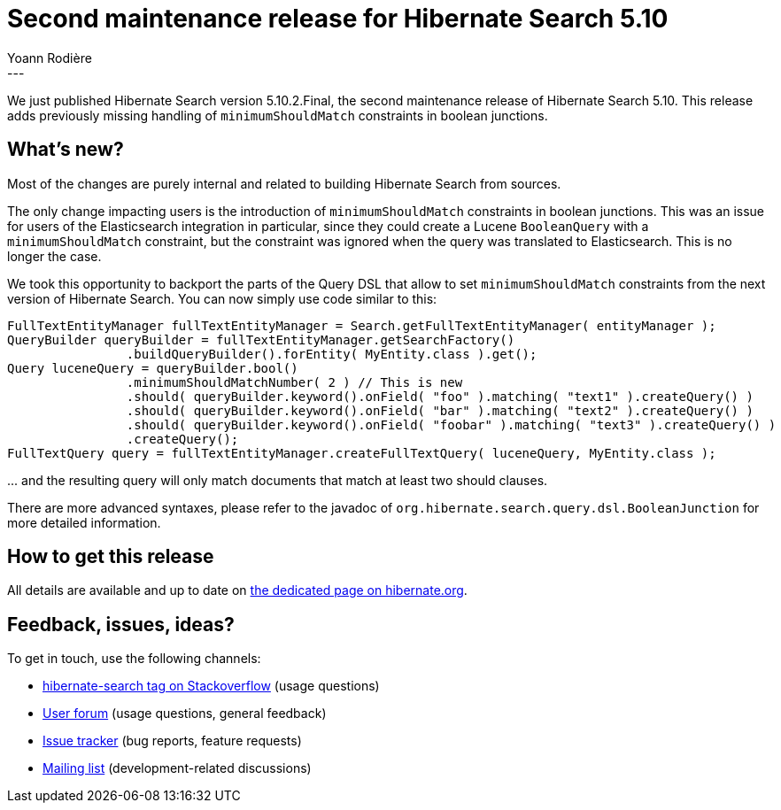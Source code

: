 = Second maintenance release for Hibernate Search 5.10
Yoann Rodière
:awestruct-tags: [ "Hibernate Search", "Elasticsearch", "Releases" ]
:awestruct-layout: blog-post
---

We just published Hibernate Search version 5.10.2.Final,
the second maintenance release of Hibernate Search 5.10.
This release adds previously missing handling of `minimumShouldMatch` constraints in boolean junctions.

== What's new?

Most of the changes are purely internal and related to building Hibernate Search from sources.

The only change impacting users is the introduction of `minimumShouldMatch` constraints in boolean junctions.
This was an issue for users of the Elasticsearch integration in particular,
since they could create a Lucene `BooleanQuery` with a `minimumShouldMatch` constraint,
but the constraint was ignored when the query was translated to Elasticsearch.
This is no longer the case.

We took this opportunity to backport the parts of the Query DSL that allow to set `minimumShouldMatch` constraints
from the next version of Hibernate Search.
You can now simply use code similar to this:

```java
FullTextEntityManager fullTextEntityManager = Search.getFullTextEntityManager( entityManager );
QueryBuilder queryBuilder = fullTextEntityManager.getSearchFactory()
		.buildQueryBuilder().forEntity( MyEntity.class ).get();
Query luceneQuery = queryBuilder.bool()
		.minimumShouldMatchNumber( 2 ) // This is new
		.should( queryBuilder.keyword().onField( "foo" ).matching( "text1" ).createQuery() )
		.should( queryBuilder.keyword().onField( "bar" ).matching( "text2" ).createQuery() )
		.should( queryBuilder.keyword().onField( "foobar" ).matching( "text3" ).createQuery() )
		.createQuery();
FullTextQuery query = fullTextEntityManager.createFullTextQuery( luceneQuery, MyEntity.class );
```

\... and the resulting query will only match documents that match at least two should clauses.

There are more advanced syntaxes, please refer to the javadoc of `org.hibernate.search.query.dsl.BooleanJunction`
for more detailed information.

== How to get this release

All details are available and up to date on https://hibernate.org/search/releases/5.10/#get-it[the dedicated page on hibernate.org].

== Feedback, issues, ideas?

To get in touch, use the following channels:

* http://stackoverflow.com/questions/tagged/hibernate-search[hibernate-search tag on Stackoverflow] (usage questions)
* https://discourse.hibernate.org/c/hibernate-search[User forum] (usage questions, general feedback)
* https://hibernate.atlassian.net/browse/HSEARCH[Issue tracker] (bug reports, feature requests)
* http://lists.jboss.org/pipermail/hibernate-dev/[Mailing list] (development-related discussions)
